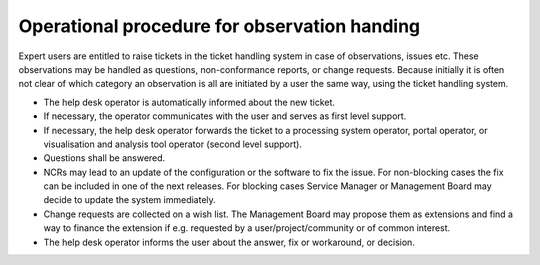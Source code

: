 Operational procedure for observation handing
---------------------------------------------

Expert users are entitled to raise tickets in the ticket handling system in case of observations, issues etc. These observations may be handled as questions, non-conformance reports, or change requests. Because initially it is often not clear of which category an observation is all are initiated by a user the same way, using the ticket handling system.

* The help desk operator is automatically informed about the new ticket.
* If necessary, the operator communicates with the user and serves as first level support.
* If necessary, the help desk operator forwards the ticket to a processing system operator, portal operator, or visualisation and analysis tool operator (second level support).
* Questions shall be answered.
* NCRs may lead to an update of the configuration or the software to fix the issue. For non-blocking cases the fix can be included in one of the next releases. For blocking cases Service Manager or Management Board may decide to update the system immediately.
* Change requests are collected on a wish list. The Management Board may propose them as extensions and find a way to finance the extension if e.g. requested by a user/project/community or of common interest.
* The help desk operator informs the user about the answer, fix or workaround, or decision.
